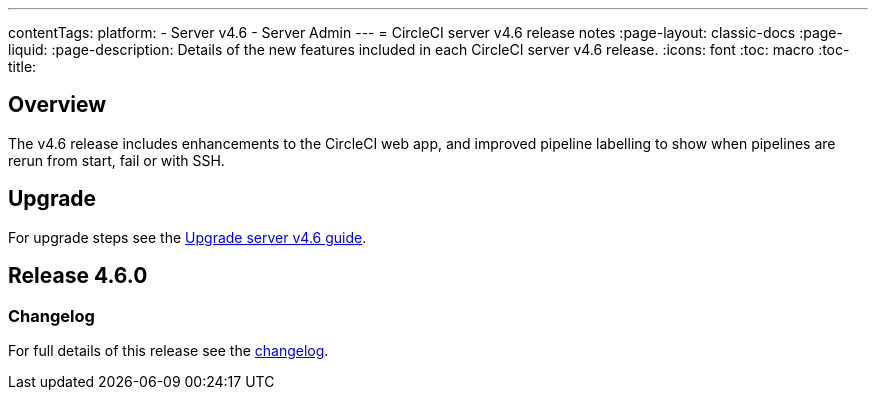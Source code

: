---
contentTags:
  platform:
    - Server v4.6
    - Server Admin
---
= CircleCI server v4.6 release notes
:page-layout: classic-docs
:page-liquid:
:page-description: Details of the new features included in each CircleCI server v4.6 release.
:icons: font
:toc: macro
:toc-title:

[#overview]
== Overview

The v4.6 release includes enhancements to the CircleCI web app, and improved pipeline labelling to show when pipelines are rerun from start, fail or with SSH.

[#upgrade]
== Upgrade
For upgrade steps see the xref:../installation/upgrade-server#[Upgrade server v4.6 guide].

== Release 4.6.0

=== Changelog

For full details of this release see the link:https://circleci.com/changelog/#server-4-6-0[changelog].

